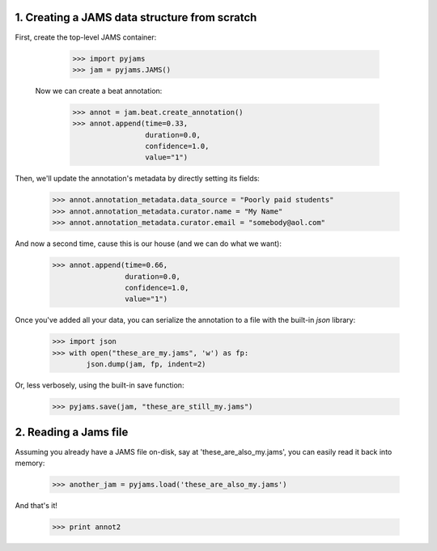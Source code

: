 1. Creating a JAMS data structure from scratch
----------------------------------------------
First, create the top-level JAMS container:

  >>> import pyjams
  >>> jam = pyjams.JAMS()

 Now we can create a beat annotation:

  >>> annot = jam.beat.create_annotation()
  >>> annot.append(time=0.33,
                   duration=0.0,
                   confidence=1.0,
                   value="1")


Then, we'll update the annotation's metadata by directly setting its fields:

  >>> annot.annotation_metadata.data_source = "Poorly paid students"
  >>> annot.annotation_metadata.curator.name = "My Name"
  >>> annot.annotation_metadata.curator.email = "somebody@aol.com"


And now a second time, cause this is our house (and we can do what we want):

  >>> annot.append(time=0.66,
                   duration=0.0,
                   confidence=1.0,
                   value="1")


Once you've added all your data, you can serialize the annotation to a file
with the built-in `json` library:

  >>> import json
  >>> with open("these_are_my.jams", 'w') as fp:
          json.dump(jam, fp, indent=2)

Or, less verbosely, using the built-in save function:

  >>> pyjams.save(jam, "these_are_still_my.jams")


2. Reading a Jams file
----------------------
Assuming you already have a JAMS file on-disk, say at 'these_are_also_my.jams',
you can easily read it back into memory:

  >>> another_jam = pyjams.load('these_are_also_my.jams')


And that's it!

  >>> print annot2
